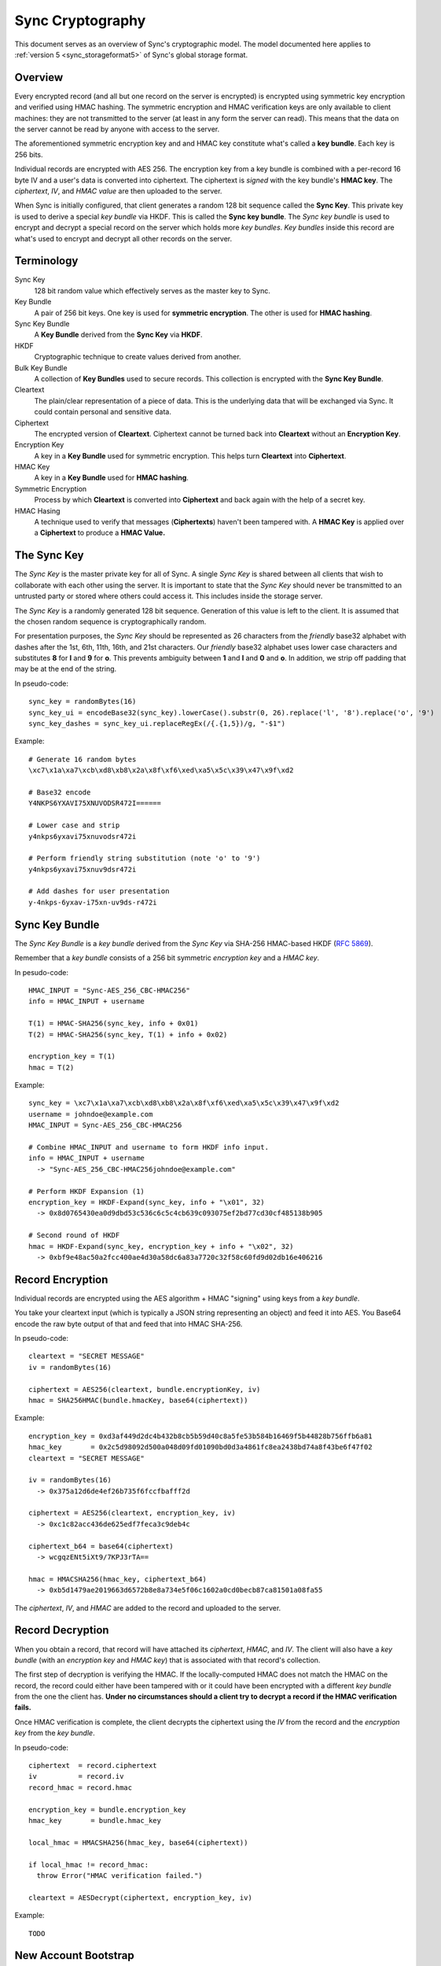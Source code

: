 .. _sync_cryptography:

=================
Sync Cryptography
=================

This document serves as an overview of Sync's cryptographic model. The model
documented here applies to :ref:`version 5 <sync_storageformat5>` of Sync's
global storage format.

Overview
========

Every encrypted record (and all but one record on the server is encrypted)
is encrypted using symmetric key encryption and verified using HMAC hashing.
The symmetric encryption and HMAC verification keys are only available to
client machines: they are not transmitted to the server (at least in any form
the server can read). This means that the data on the server cannot be read by
anyone with access to the server.

The aforementioned symmetric encryption key and and HMAC key constitute what's
called a **key bundle**. Each key is 256 bits.

Individual records are encrypted with AES 256. The encryption key from a key
bundle is combined with a per-record 16 byte IV and a user's data is converted
into ciphertext. The ciphertext is *signed* with the key bundle's **HMAC key**.
The *ciphertext*, *IV*, and *HMAC value* are then uploaded to the server.

When Sync is initially configured, that client generates a random 128 bit
sequence called the **Sync Key**. This private key is used to derive a special
*key bundle* via HKDF. This is called the **Sync key bundle**. The *Sync key
bundle* is used to encrypt and decrypt a special record on the server which
holds more *key bundles*. *Key bundles* inside this record are what's used
to encrypt and decrypt all other records on the server.

Terminology
===========

Sync Key
    128 bit random value which effectively serves as the master key to Sync.

Key Bundle
    A pair of 256 bit keys. One key is used for **symmetric encryption**. The
    other is used for **HMAC hashing**.

Sync Key Bundle
    A **Key Bundle** derived from the **Sync Key** via **HKDF**.

HKDF
    Cryptographic technique to create values derived from another.

Bulk Key Bundle
    A collection of **Key Bundles** used to secure records. This collection is
    encrypted with the **Sync Key Bundle**.

Cleartext
    The plain/clear representation of a piece of data. This is the underlying
    data that will be exchanged via Sync. It could contain personal and
    sensitive data.

Ciphertext
    The encrypted version of **Cleartext**. Ciphertext cannot be turned back
    into **Cleartext** without an **Encryption Key**.

Encryption Key
    A key in a **Key Bundle** used for symmetric encryption. This helps turn
    **Cleartext** into **Ciphertext**.

HMAC Key
    A key in a **Key Bundle** used for **HMAC hashing**.

Symmetric Encryption
    Process by which **Cleartext** is converted into **Ciphertext** and back
    again with the help of a secret key.

HMAC Hasing
    A technique used to verify that messages (**Ciphertexts**) haven't been
    tampered with. A **HMAC Key** is applied over a **Ciphertext** to produce
    a **HMAC Value.**

The Sync Key
============

The *Sync Key* is the master private key for all of Sync. A single *Sync Key*
is shared between all clients that wish to collaborate with each other using
the server. It is important to state that the *Sync Key* should never be
transmitted to an untrusted party or stored where others could access it. This
includes inside the storage server.

The *Sync Key* is a randomly generated 128 bit sequence. Generation of this
value is left to the client. It is assumed that the chosen random sequence is
cryptographically random.

For presentation purposes, the *Sync Key* should be represented as 26
characters from the *friendly* base32 alphabet with dashes after the 1st,
6th, 11th, 16th, and 21st characters. Our *friendly* base32 alphabet uses
lower case characters and substitutes **8** for **l** and **9** for **o**.
This prevents ambiguity between **1** and **l** and **0** and **o**. In
addition, we strip off padding that may be at the end of the string.

In pseudo-code::

  sync_key = randomBytes(16)
  sync_key_ui = encodeBase32(sync_key).lowerCase().substr(0, 26).replace('l', '8').replace('o', '9')
  sync_key_dashes = sync_key_ui.replaceRegEx(/{.{1,5})/g, "-$1")

Example::

  # Generate 16 random bytes
  \xc7\x1a\xa7\xcb\xd8\xb8\x2a\x8f\xf6\xed\xa5\x5c\x39\x47\x9f\xd2

  # Base32 encode
  Y4NKPS6YXAVI75XNUVODSR472I======

  # Lower case and strip
  y4nkps6yxavi75xnuvodsr472i

  # Perform friendly string substitution (note 'o' to '9')
  y4nkps6yxavi75xnuv9dsr472i

  # Add dashes for user presentation
  y-4nkps-6yxav-i75xn-uv9ds-r472i

Sync Key Bundle
===============

The *Sync Key Bundle* is a *key bundle* derived from the *Sync Key* via
SHA-256 HMAC-based HKDF (`RFC 5869 <http://tools.ietf.org/html/rfc5869>`_).

Remember that a *key bundle* consists of a 256 bit symmetric *encryption key*
and a *HMAC key*.

In pesudo-code::

  HMAC_INPUT = "Sync-AES_256_CBC-HMAC256"
  info = HMAC_INPUT + username

  T(1) = HMAC-SHA256(sync_key, info + 0x01)
  T(2) = HMAC-SHA256(sync_key, T(1) + info + 0x02)

  encryption_key = T(1)
  hmac = T(2)

Example::

  sync_key = \xc7\x1a\xa7\xcb\xd8\xb8\x2a\x8f\xf6\xed\xa5\x5c\x39\x47\x9f\xd2
  username = johndoe@example.com
  HMAC_INPUT = Sync-AES_256_CBC-HMAC256

  # Combine HMAC_INPUT and username to form HKDF info input.
  info = HMAC_INPUT + username
    -> "Sync-AES_256_CBC-HMAC256johndoe@example.com"

  # Perform HKDF Expansion (1)
  encryption_key = HKDF-Expand(sync_key, info + "\x01", 32)
    -> 0x8d0765430ea0d9dbd53c536c6c5c4cb639c093075ef2bd77cd30cf485138b905

  # Second round of HKDF
  hmac = HKDF-Expand(sync_key, encryption_key + info + "\x02", 32)
    -> 0xbf9e48ac50a2fcc400ae4d30a58dc6a83a7720c32f58c60fd9d02db16e406216


Record Encryption
=================

Individual records are encrypted using the AES algorithm + HMAC "signing" using
keys from a *key bundle*.

You take your cleartext input (which is typically a JSON string representing an
object) and feed it into AES. You Base64 encode the raw byte output of that and
feed that into HMAC SHA-256.

In pseudo-code::

    cleartext = "SECRET MESSAGE"
    iv = randomBytes(16)

    ciphertext = AES256(cleartext, bundle.encryptionKey, iv)
    hmac = SHA256HMAC(bundle.hmacKey, base64(ciphertext))

Example::

    encryption_key = 0xd3af449d2dc4b432b8cb5b59d40c8a5fe53b584b16469f5b44828b756ffb6a81
    hmac_key       = 0x2c5d98092d500a048d09fd01090bd0d3a4861fc8ea2438bd74a8f43be6f47f02
    cleartext = "SECRET MESSAGE"

    iv = randomBytes(16)
      -> 0x375a12d6de4ef26b735f6fccfbafff2d

    ciphertext = AES256(cleartext, encryption_key, iv)
      -> 0xc1c82acc436de625edf7feca3c9deb4c

    ciphertext_b64 = base64(ciphertext)
      -> wcgqzENt5iXt9/7KPJ3rTA==

    hmac = HMACSHA256(hmac_key, ciphertext_b64)
      -> 0xb5d1479ae2019663d6572b8e8a734e5f06c1602a0cd0becb87ca81501a08fa55

The *ciphertext*, *IV*, and *HMAC* are added to the record and uploaded to the
server.

Record Decryption
=================

When you obtain a record, that record will have attached its *ciphertext*,
*HMAC*, and *IV*. The client will also have a *key bundle* (with an
*encryption key* and *HMAC key*) that is associated with that record's
collection.

The first step of decryption is verifying the HMAC. If the locally-computed
HMAC does not match the HMAC on the record, the record could either have been
tampered with or it could have been encrypted with a different *key bundle*
from the one the client has. **Under no circumstances should a client try to
decrypt a record if the HMAC verification fails.**

Once HMAC verification is complete, the client decrypts the ciphertext using
the *IV* from the record and the *encryption key* from the *key bundle*.

In pseudo-code::

    ciphertext  = record.ciphertext
    iv          = record.iv
    record_hmac = record.hmac

    encryption_key = bundle.encryption_key
    hmac_key       = bundle.hmac_key

    local_hmac = HMACSHA256(hmac_key, base64(ciphertext))

    if local_hmac != record_hmac:
      throw Error("HMAC verification failed.")

    cleartext = AESDecrypt(ciphertext, encryption_key, iv)

Example::

    TODO

New Account Bootstrap
=====================

When a new Sync account is initially configured or when an existing Sync
account is reset, we perform an initial bootstrap of the cryptographic
components.

1. The *Sync Key* is generated.
2. The *Sync key bundle* is derived from the *Sync Key*.
3. New *key bundles* are created.
4. The new *key bundles* are assembled into a *bulk key bundle*/record and
   uploaded to the server after being encrypted by the *Sync key bundle*.

At this point, the client is bootstrapped from a cryptography perspective.

